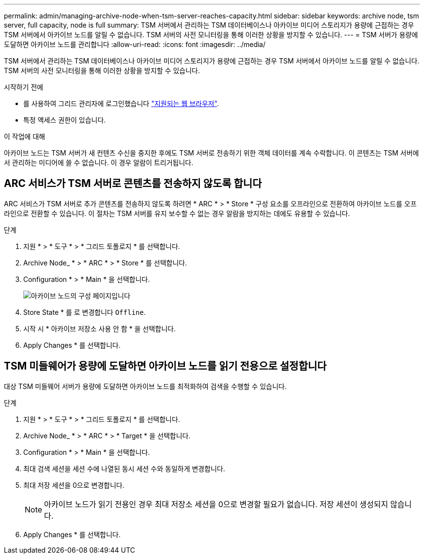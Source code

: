 ---
permalink: admin/managing-archive-node-when-tsm-server-reaches-capacity.html 
sidebar: sidebar 
keywords: archive node, tsm server, full capacity, node is full 
summary: TSM 서버에서 관리하는 TSM 데이터베이스나 아카이브 미디어 스토리지가 용량에 근접하는 경우 TSM 서버에서 아카이브 노드를 알릴 수 없습니다. TSM 서버의 사전 모니터링을 통해 이러한 상황을 방지할 수 있습니다. 
---
= TSM 서버가 용량에 도달하면 아카이브 노드를 관리합니다
:allow-uri-read: 
:icons: font
:imagesdir: ../media/


[role="lead"]
TSM 서버에서 관리하는 TSM 데이터베이스나 아카이브 미디어 스토리지가 용량에 근접하는 경우 TSM 서버에서 아카이브 노드를 알릴 수 없습니다. TSM 서버의 사전 모니터링을 통해 이러한 상황을 방지할 수 있습니다.

.시작하기 전에
* 를 사용하여 그리드 관리자에 로그인했습니다 link:../admin/web-browser-requirements.html["지원되는 웹 브라우저"].
* 특정 액세스 권한이 있습니다.


.이 작업에 대해
아카이브 노드는 TSM 서버가 새 컨텐츠 수신을 중지한 후에도 TSM 서버로 전송하기 위한 객체 데이터를 계속 수락합니다. 이 콘텐츠는 TSM 서버에서 관리하는 미디어에 쓸 수 없습니다. 이 경우 알람이 트리거됩니다.



== ARC 서비스가 TSM 서버로 콘텐츠를 전송하지 않도록 합니다

ARC 서비스가 TSM 서버로 추가 콘텐츠를 전송하지 않도록 하려면 * ARC * > * Store * 구성 요소를 오프라인으로 전환하여 아카이브 노드를 오프라인으로 전환할 수 있습니다. 이 절차는 TSM 서버를 유지 보수할 수 없는 경우 알람을 방지하는 데에도 유용할 수 있습니다.

.단계
. 지원 * > * 도구 * > * 그리드 토폴로지 * 를 선택합니다.
. Archive Node_ * > * ARC * > * Store * 를 선택합니다.
. Configuration * > * Main * 을 선택합니다.
+
image::../media/tsm_offline.gif[아카이브 노드의 구성 페이지입니다]

. Store State * 를 로 변경합니다 `Offline`.
. 시작 시 * 아카이브 저장소 사용 안 함 * 을 선택합니다.
. Apply Changes * 를 선택합니다.




== TSM 미들웨어가 용량에 도달하면 아카이브 노드를 읽기 전용으로 설정합니다

대상 TSM 미들웨어 서버가 용량에 도달하면 아카이브 노드를 최적화하여 검색을 수행할 수 있습니다.

.단계
. 지원 * > * 도구 * > * 그리드 토폴로지 * 를 선택합니다.
. Archive Node_ * > * ARC * > * Target * 을 선택합니다.
. Configuration * > * Main * 을 선택합니다.
. 최대 검색 세션을 세션 수에 나열된 동시 세션 수와 동일하게 변경합니다.
. 최대 저장 세션을 0으로 변경합니다.
+

NOTE: 아카이브 노드가 읽기 전용인 경우 최대 저장소 세션을 0으로 변경할 필요가 없습니다. 저장 세션이 생성되지 않습니다.

. Apply Changes * 를 선택합니다.


